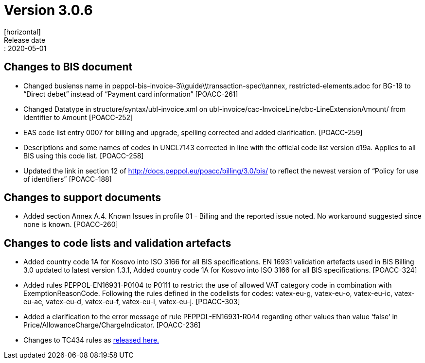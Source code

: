 = Version 3.0.6
[horizontal]
Release date:: 2020-05-01

== Changes to BIS document
* Changed busienss name in peppol-bis-invoice-3\\guide\\transaction-spec\\annex, restricted-elements.adoc for BG-19 to “Direct debet” instead of “Payment card information” [POACC-261]
* Changed Datatype in structure/syntax/ubl-invoice.xml on ubl-invoice/cac-InvoiceLine/cbc-LineExtensionAmount/ from Identifier to Amount [POACC-252]
* EAS code list entry 0007 for billing and upgrade, spelling corrected and added clarification. [POACC-259]
* Descriptions and some names of codes in UNCL7143 corrected in line with the official code list version d19a. Applies to all BIS using this code list. [POACC-258]
* Updated the link in section 12 of http://docs.peppol.eu/poacc/billing/3.0/bis/ to reflect the newest version of “Policy for use of identifiers” [POACC-188]

== Changes to support documents
* Added section Annex A.4. Known Issues in profile 01 - Billing and the reported issue noted. No workaround suggested since none is known. [POACC-260]

== Changes to code lists and validation artefacts

* Added country code 1A for Kosovo into ISO 3166 for all BIS specifications. EN 16931 validation artefacts used in BIS Billing 3.0 updated to latest version 1.3.1, Added country code 1A for Kosovo into ISO 3166 for all BIS specifications. [POACC-324]
* Added rules PEPPOL-EN16931-P0104 to P0111 to restrict the use of allowed VAT category code in combination with ExemptionReasonCode. Following the rules defined in the codelists for codes: vatex-eu-g, vatex-eu-o, vatex-eu-ic, vatex-eu-ae, vatex-eu-d, vatex-eu-f, vatex-eu-i, vatex-eu-j. [POACC-303]
* Added a clarification to the error message of rule PEPPOL-EN16931-R044 regarding other values than value ‘false’ in Price/AllowanceCharge/ChargeIndicator. [POACC-236]

* Changes to TC434 rules as link:https://github.com/ConnectingEurope/eInvoicing-EN16931/releases/tag/validation-1.3.1[released here.]
